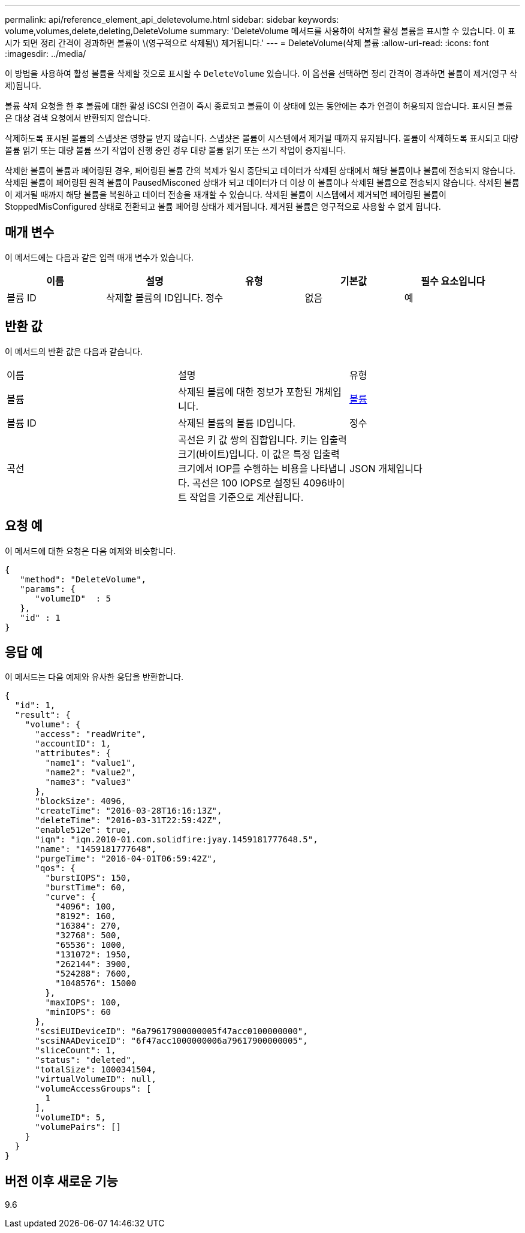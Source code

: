 ---
permalink: api/reference_element_api_deletevolume.html 
sidebar: sidebar 
keywords: volume,volumes,delete,deleting,DeleteVolume 
summary: 'DeleteVolume 메서드를 사용하여 삭제할 활성 볼륨을 표시할 수 있습니다. 이 표시가 되면 정리 간격이 경과하면 볼륨이 \(영구적으로 삭제됨\) 제거됩니다.' 
---
= DeleteVolume(삭제 볼륨
:allow-uri-read: 
:icons: font
:imagesdir: ../media/


[role="lead"]
이 방법을 사용하여 활성 볼륨을 삭제할 것으로 표시할 수 `DeleteVolume` 있습니다. 이 옵션을 선택하면 정리 간격이 경과하면 볼륨이 제거(영구 삭제)됩니다.

볼륨 삭제 요청을 한 후 볼륨에 대한 활성 iSCSI 연결이 즉시 종료되고 볼륨이 이 상태에 있는 동안에는 추가 연결이 허용되지 않습니다. 표시된 볼륨은 대상 검색 요청에서 반환되지 않습니다.

삭제하도록 표시된 볼륨의 스냅샷은 영향을 받지 않습니다. 스냅샷은 볼륨이 시스템에서 제거될 때까지 유지됩니다. 볼륨이 삭제하도록 표시되고 대량 볼륨 읽기 또는 대량 볼륨 쓰기 작업이 진행 중인 경우 대량 볼륨 읽기 또는 쓰기 작업이 중지됩니다.

삭제한 볼륨이 볼륨과 페어링된 경우, 페어링된 볼륨 간의 복제가 일시 중단되고 데이터가 삭제된 상태에서 해당 볼륨이나 볼륨에 전송되지 않습니다. 삭제된 볼륨이 페어링된 원격 볼륨이 PausedMisconed 상태가 되고 데이터가 더 이상 이 볼륨이나 삭제된 볼륨으로 전송되지 않습니다. 삭제된 볼륨이 제거될 때까지 해당 볼륨을 복원하고 데이터 전송을 재개할 수 있습니다. 삭제된 볼륨이 시스템에서 제거되면 페어링된 볼륨이 StoppedMisConfigured 상태로 전환되고 볼륨 페어링 상태가 제거됩니다. 제거된 볼륨은 영구적으로 사용할 수 없게 됩니다.



== 매개 변수

이 메서드에는 다음과 같은 입력 매개 변수가 있습니다.

|===
| 이름 | 설명 | 유형 | 기본값 | 필수 요소입니다 


 a| 
볼륨 ID
 a| 
삭제할 볼륨의 ID입니다.
 a| 
정수
 a| 
없음
 a| 
예

|===


== 반환 값

이 메서드의 반환 값은 다음과 같습니다.

|===


| 이름 | 설명 | 유형 


 a| 
볼륨
 a| 
삭제된 볼륨에 대한 정보가 포함된 개체입니다.
 a| 
xref:reference_element_api_volume.adoc[볼륨]



 a| 
볼륨 ID
 a| 
삭제된 볼륨의 볼륨 ID입니다.
 a| 
정수



 a| 
곡선
 a| 
곡선은 키 값 쌍의 집합입니다. 키는 입출력 크기(바이트)입니다. 이 값은 특정 입출력 크기에서 IOP를 수행하는 비용을 나타냅니다. 곡선은 100 IOPS로 설정된 4096바이트 작업을 기준으로 계산됩니다.
 a| 
JSON 개체입니다

|===


== 요청 예

이 메서드에 대한 요청은 다음 예제와 비슷합니다.

[listing]
----
{
   "method": "DeleteVolume",
   "params": {
      "volumeID"  : 5
   },
   "id" : 1
}
----


== 응답 예

이 메서드는 다음 예제와 유사한 응답을 반환합니다.

[listing]
----
{
  "id": 1,
  "result": {
    "volume": {
      "access": "readWrite",
      "accountID": 1,
      "attributes": {
        "name1": "value1",
        "name2": "value2",
        "name3": "value3"
      },
      "blockSize": 4096,
      "createTime": "2016-03-28T16:16:13Z",
      "deleteTime": "2016-03-31T22:59:42Z",
      "enable512e": true,
      "iqn": "iqn.2010-01.com.solidfire:jyay.1459181777648.5",
      "name": "1459181777648",
      "purgeTime": "2016-04-01T06:59:42Z",
      "qos": {
        "burstIOPS": 150,
        "burstTime": 60,
        "curve": {
          "4096": 100,
          "8192": 160,
          "16384": 270,
          "32768": 500,
          "65536": 1000,
          "131072": 1950,
          "262144": 3900,
          "524288": 7600,
          "1048576": 15000
        },
        "maxIOPS": 100,
        "minIOPS": 60
      },
      "scsiEUIDeviceID": "6a79617900000005f47acc0100000000",
      "scsiNAADeviceID": "6f47acc1000000006a79617900000005",
      "sliceCount": 1,
      "status": "deleted",
      "totalSize": 1000341504,
      "virtualVolumeID": null,
      "volumeAccessGroups": [
        1
      ],
      "volumeID": 5,
      "volumePairs": []
    }
  }
}
----


== 버전 이후 새로운 기능

9.6
